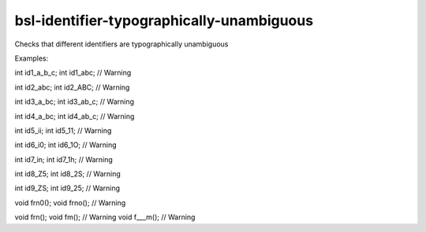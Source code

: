 .. title:: clang-tidy - bsl-identifier-typographically-unambiguous

bsl-identifier-typographically-unambiguous
==========================================

Checks that different identifiers are typographically unambiguous

Examples:

.. code-block:: c++

int id1_a_b_c;
int id1_abc; // Warning

int id2_abc;
int id2_ABC; // Warning

int id3_a_bc;
int id3_ab_c; // Warning

int id4_a_bc;
int id4_ab_c; // Warning

int id5_ii;
int id5_11; // Warning

int id6_i0;
int id6_1O; // Warning

int id7_in;
int id7_1h; // Warning

int id8_Z5;
int id8_2S; // Warning

int id9_ZS;
int id9_25; // Warning

void frn0();
void frno(); // Warning

void frn();
void fm(); // Warning
void f___m(); // Warning


